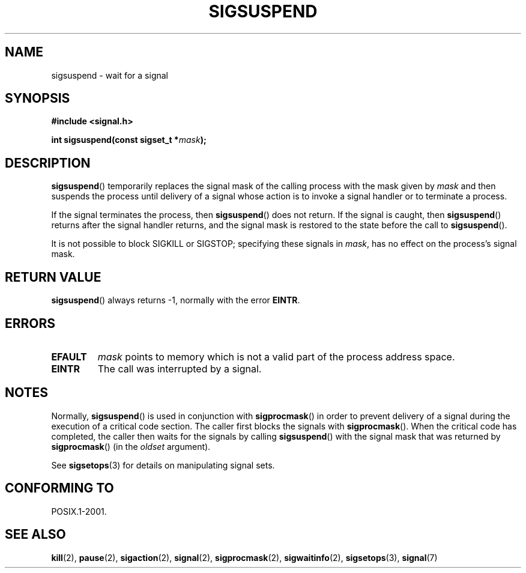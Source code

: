 .\" Copyright (c) 2005 Michael Kerrisk
.\" based on earlier work by faith@cs.unc.edu and
.\" Mike Battersby <mib@deakin.edu.au>
.\"
.\" Permission is granted to make and distribute verbatim copies of this
.\" manual provided the copyright notice and this permission notice are
.\" preserved on all copies.
.\"
.\" Permission is granted to copy and distribute modified versions of this
.\" manual under the conditions for verbatim copying, provided that the
.\" entire resulting derived work is distributed under the terms of a
.\" permission notice identical to this one.
.\"
.\" Since the Linux kernel and libraries are constantly changing, this
.\" manual page may be incorrect or out-of-date.  The author(s) assume no
.\" responsibility for errors or omissions, or for damages resulting from
.\" the use of the information contained herein.  The author(s) may not
.\" have taken the same level of care in the production of this manual,
.\" which is licensed free of charge, as they might when working
.\" professionally.
.\"
.\" Formatted or processed versions of this manual, if unaccompanied by
.\" the source, must acknowledge the copyright and authors of this work.
.\"
.\" 2005-09-15, mtk, Created new page by splitting off from sigaction.2
.\"
.TH SIGSUSPEND 2 2005-09-15 "Linux 2.6.13" "Linux Programmer's Manual"
.SH NAME
sigsuspend \- wait for a signal
.SH SYNOPSIS
.B #include <signal.h>
.sp
.BI "int sigsuspend(const sigset_t *" mask );
.SH DESCRIPTION
.BR sigsuspend ()
temporarily replaces the signal mask of the calling process with the
mask given by
.I mask
and then suspends the process until delivery of a signal whose
action is to invoke a signal handler or to terminate a process.

If the signal terminates the process, then
.BR sigsuspend ()
does not return.
If the signal is caught, then
.BR sigsuspend ()
returns after the signal handler returns,
and the signal mask is restored to the state before the call to
.BR sigsuspend ().

It is not possible to block SIGKILL or SIGSTOP;
specifying these signals in
.IR mask ,
has no effect on the process's signal mask.
.SH "RETURN VALUE"
.BR sigsuspend ()
always returns \-1, normally with the error
.BR EINTR .
.SH ERRORS
.TP
.B EFAULT
.I mask
points to memory which is not a valid part of the process address space.
.TP
.B EINTR
The call was interrupted by a signal.
.SH NOTES
.PP
Normally,
.BR sigsuspend ()
is used in conjunction with
.BR sigprocmask ()
in order to prevent delivery of a signal during the execution of a
critical code section.
The caller first blocks the signals with
.BR sigprocmask ().
When the critical code has completed, the caller then waits for the
signals by calling
.BR sigsuspend ()
with the signal mask that was returned by
.BR sigprocmask ()
(in the
.IR oldset
argument).
.PP
See
.BR sigsetops (3)
for details on manipulating signal sets.
.SH "CONFORMING TO"
POSIX.1-2001.
.SH "SEE ALSO"
.BR kill (2),
.BR pause (2),
.BR sigaction (2),
.BR signal (2),
.BR sigprocmask (2),
.BR sigwaitinfo (2),
.BR sigsetops (3),
.BR signal (7)
